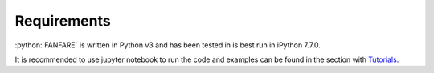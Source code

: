 .. role:: python(code)
    :language: python

Requirements
============
:python:`FANFARE` is written in Python v3 and has been tested in is best run in iPython 7.7.0. 

It is recommended to use jupyter notebook to run the code and examples can be found in the section with 
`Tutorials <https://kpolsen.github.io/FANFARE/tutorials.html>`_. 
